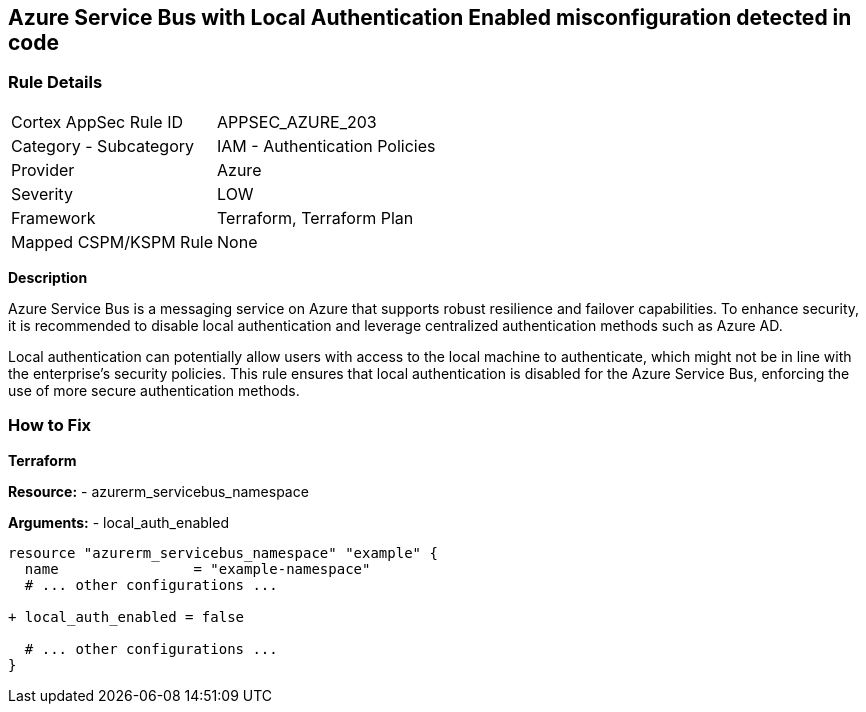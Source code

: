 == Azure Service Bus with Local Authentication Enabled misconfiguration detected in code
// Ensure Azure Service Bus Local Authentication is disabled.

=== Rule Details

[cols="1,2"]
|===
|Cortex AppSec Rule ID |APPSEC_AZURE_203
|Category - Subcategory |IAM - Authentication Policies
|Provider |Azure
|Severity |LOW
|Framework |Terraform, Terraform Plan
|Mapped CSPM/KSPM Rule |None
|===


*Description*

Azure Service Bus is a messaging service on Azure that supports robust resilience and failover capabilities. To enhance security, it is recommended to disable local authentication and leverage centralized authentication methods such as Azure AD.

Local authentication can potentially allow users with access to the local machine to authenticate, which might not be in line with the enterprise's security policies. This rule ensures that local authentication is disabled for the Azure Service Bus, enforcing the use of more secure authentication methods.


=== How to Fix

*Terraform*

*Resource:* 
- azurerm_servicebus_namespace

*Arguments:* 
- local_auth_enabled

[source,terraform]
----
resource "azurerm_servicebus_namespace" "example" {
  name                = "example-namespace"
  # ... other configurations ...

+ local_auth_enabled = false

  # ... other configurations ...
}
----

